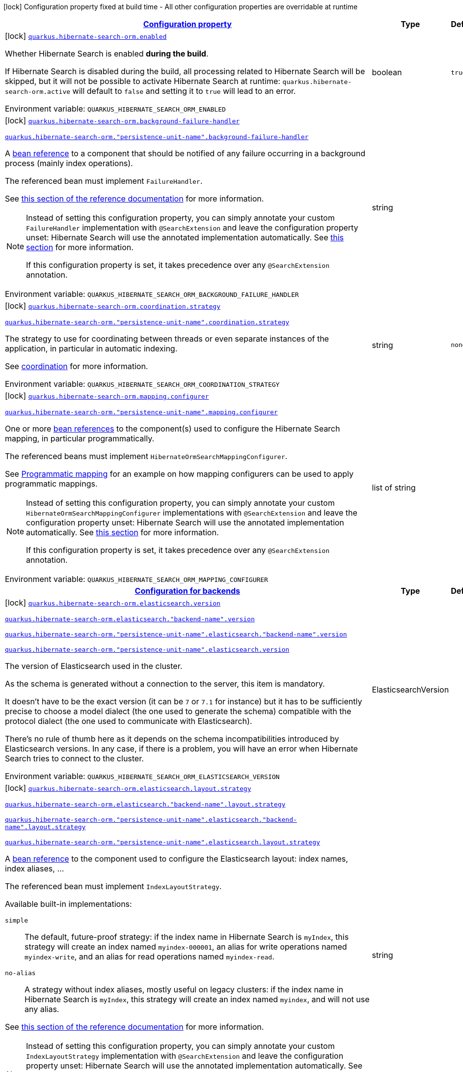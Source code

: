 
:summaryTableId: quarkus-hibernate-search-orm-hibernate-search-elasticsearch-build-time-config
[.configuration-legend]
icon:lock[title=Fixed at build time] Configuration property fixed at build time - All other configuration properties are overridable at runtime
[.configuration-reference, cols="80,.^10,.^10"]
|===

h|[[quarkus-hibernate-search-orm-hibernate-search-elasticsearch-build-time-config_configuration]]link:#quarkus-hibernate-search-orm-hibernate-search-elasticsearch-build-time-config_configuration[Configuration property]

h|Type
h|Default

a|icon:lock[title=Fixed at build time] [[quarkus-hibernate-search-orm-hibernate-search-elasticsearch-build-time-config_quarkus-hibernate-search-orm-enabled]]`link:#quarkus-hibernate-search-orm-hibernate-search-elasticsearch-build-time-config_quarkus-hibernate-search-orm-enabled[quarkus.hibernate-search-orm.enabled]`


[.description]
--
Whether Hibernate Search is enabled **during the build**.

If Hibernate Search is disabled during the build, all processing related to Hibernate Search will be skipped,
but it will not be possible to activate Hibernate Search at runtime:
`quarkus.hibernate-search-orm.active` will default to `false` and setting it to `true` will lead to an error.

ifdef::add-copy-button-to-env-var[]
Environment variable: env_var_with_copy_button:+++QUARKUS_HIBERNATE_SEARCH_ORM_ENABLED+++[]
endif::add-copy-button-to-env-var[]
ifndef::add-copy-button-to-env-var[]
Environment variable: `+++QUARKUS_HIBERNATE_SEARCH_ORM_ENABLED+++`
endif::add-copy-button-to-env-var[]
--|boolean 
|`true`


a|icon:lock[title=Fixed at build time] [[quarkus-hibernate-search-orm-hibernate-search-elasticsearch-build-time-config_quarkus-hibernate-search-orm-background-failure-handler]]`link:#quarkus-hibernate-search-orm-hibernate-search-elasticsearch-build-time-config_quarkus-hibernate-search-orm-background-failure-handler[quarkus.hibernate-search-orm.background-failure-handler]`

`link:#quarkus-hibernate-search-orm-hibernate-search-elasticsearch-build-time-config_quarkus-hibernate-search-orm-background-failure-handler[quarkus.hibernate-search-orm."persistence-unit-name".background-failure-handler]`


[.description]
--
A xref:hibernate-search-orm-elasticsearch.adoc#bean-reference-note-anchor[bean reference] to a component
that should be notified of any failure occurring in a background process
(mainly index operations).

The referenced bean must implement `FailureHandler`.

See
link:{hibernate-search-docs-url}#configuration-background-failure-handling[this section of the reference documentation]
for more information.

[NOTE]
====
Instead of setting this configuration property,
you can simply annotate your custom `FailureHandler` implementation with `@SearchExtension`
and leave the configuration property unset: Hibernate Search will use the annotated implementation automatically.
See xref:hibernate-search-orm-elasticsearch.adoc#plugging-in-custom-components[this section]
for more information.

If this configuration property is set, it takes precedence over any `@SearchExtension` annotation.
====

ifdef::add-copy-button-to-env-var[]
Environment variable: env_var_with_copy_button:+++QUARKUS_HIBERNATE_SEARCH_ORM_BACKGROUND_FAILURE_HANDLER+++[]
endif::add-copy-button-to-env-var[]
ifndef::add-copy-button-to-env-var[]
Environment variable: `+++QUARKUS_HIBERNATE_SEARCH_ORM_BACKGROUND_FAILURE_HANDLER+++`
endif::add-copy-button-to-env-var[]
--|string 
|


a|icon:lock[title=Fixed at build time] [[quarkus-hibernate-search-orm-hibernate-search-elasticsearch-build-time-config_quarkus-hibernate-search-orm-coordination-strategy]]`link:#quarkus-hibernate-search-orm-hibernate-search-elasticsearch-build-time-config_quarkus-hibernate-search-orm-coordination-strategy[quarkus.hibernate-search-orm.coordination.strategy]`

`link:#quarkus-hibernate-search-orm-hibernate-search-elasticsearch-build-time-config_quarkus-hibernate-search-orm-coordination-strategy[quarkus.hibernate-search-orm."persistence-unit-name".coordination.strategy]`


[.description]
--
The strategy to use for coordinating between threads or even separate instances of the application,
in particular in automatic indexing.

See xref:hibernate-search-orm-elasticsearch.adoc#coordination[coordination] for more information.

ifdef::add-copy-button-to-env-var[]
Environment variable: env_var_with_copy_button:+++QUARKUS_HIBERNATE_SEARCH_ORM_COORDINATION_STRATEGY+++[]
endif::add-copy-button-to-env-var[]
ifndef::add-copy-button-to-env-var[]
Environment variable: `+++QUARKUS_HIBERNATE_SEARCH_ORM_COORDINATION_STRATEGY+++`
endif::add-copy-button-to-env-var[]
--|string 
|`none`


a|icon:lock[title=Fixed at build time] [[quarkus-hibernate-search-orm-hibernate-search-elasticsearch-build-time-config_quarkus-hibernate-search-orm-mapping-configurer]]`link:#quarkus-hibernate-search-orm-hibernate-search-elasticsearch-build-time-config_quarkus-hibernate-search-orm-mapping-configurer[quarkus.hibernate-search-orm.mapping.configurer]`

`link:#quarkus-hibernate-search-orm-hibernate-search-elasticsearch-build-time-config_quarkus-hibernate-search-orm-mapping-configurer[quarkus.hibernate-search-orm."persistence-unit-name".mapping.configurer]`


[.description]
--
One or more xref:hibernate-search-orm-elasticsearch.adoc#bean-reference-note-anchor[bean references]
to the component(s) used to configure the Hibernate Search mapping,
in particular programmatically.

The referenced beans must implement `HibernateOrmSearchMappingConfigurer`.

See xref:hibernate-search-orm-elasticsearch.adoc#programmatic-mapping[Programmatic mapping] for an example
on how mapping configurers can be used to apply programmatic mappings.

[NOTE]
====
Instead of setting this configuration property,
you can simply annotate your custom `HibernateOrmSearchMappingConfigurer` implementations with `@SearchExtension`
and leave the configuration property unset: Hibernate Search will use the annotated implementation automatically.
See xref:hibernate-search-orm-elasticsearch.adoc#plugging-in-custom-components[this section]
for more information.

If this configuration property is set, it takes precedence over any `@SearchExtension` annotation.
====

ifdef::add-copy-button-to-env-var[]
Environment variable: env_var_with_copy_button:+++QUARKUS_HIBERNATE_SEARCH_ORM_MAPPING_CONFIGURER+++[]
endif::add-copy-button-to-env-var[]
ifndef::add-copy-button-to-env-var[]
Environment variable: `+++QUARKUS_HIBERNATE_SEARCH_ORM_MAPPING_CONFIGURER+++`
endif::add-copy-button-to-env-var[]
--|list of string 
|


h|[[quarkus-hibernate-search-orm-hibernate-search-elasticsearch-build-time-config_quarkus-hibernate-search-orm-backends-configuration-for-backends]]link:#quarkus-hibernate-search-orm-hibernate-search-elasticsearch-build-time-config_quarkus-hibernate-search-orm-backends-configuration-for-backends[Configuration for backends]

h|Type
h|Default

a|icon:lock[title=Fixed at build time] [[quarkus-hibernate-search-orm-hibernate-search-elasticsearch-build-time-config_quarkus-hibernate-search-orm-elasticsearch-version]]`link:#quarkus-hibernate-search-orm-hibernate-search-elasticsearch-build-time-config_quarkus-hibernate-search-orm-elasticsearch-version[quarkus.hibernate-search-orm.elasticsearch.version]`

`link:#quarkus-hibernate-search-orm-hibernate-search-elasticsearch-build-time-config_quarkus-hibernate-search-orm-elasticsearch-version[quarkus.hibernate-search-orm.elasticsearch."backend-name".version]`

`link:#quarkus-hibernate-search-orm-hibernate-search-elasticsearch-build-time-config_quarkus-hibernate-search-orm-elasticsearch-version[quarkus.hibernate-search-orm."persistence-unit-name".elasticsearch."backend-name".version]`

`link:#quarkus-hibernate-search-orm-hibernate-search-elasticsearch-build-time-config_quarkus-hibernate-search-orm-elasticsearch-version[quarkus.hibernate-search-orm."persistence-unit-name".elasticsearch.version]`


[.description]
--
The version of Elasticsearch used in the cluster.

As the schema is generated without a connection to the server, this item is mandatory.

It doesn't have to be the exact version (it can be `7` or `7.1` for instance) but it has to be sufficiently precise
to choose a model dialect (the one used to generate the schema) compatible with the protocol dialect (the one used
to communicate with Elasticsearch).

There's no rule of thumb here as it depends on the schema incompatibilities introduced by Elasticsearch versions. In
any case, if there is a problem, you will have an error when Hibernate Search tries to connect to the cluster.

ifdef::add-copy-button-to-env-var[]
Environment variable: env_var_with_copy_button:+++QUARKUS_HIBERNATE_SEARCH_ORM_ELASTICSEARCH_VERSION+++[]
endif::add-copy-button-to-env-var[]
ifndef::add-copy-button-to-env-var[]
Environment variable: `+++QUARKUS_HIBERNATE_SEARCH_ORM_ELASTICSEARCH_VERSION+++`
endif::add-copy-button-to-env-var[]
--|ElasticsearchVersion 
|


a|icon:lock[title=Fixed at build time] [[quarkus-hibernate-search-orm-hibernate-search-elasticsearch-build-time-config_quarkus-hibernate-search-orm-elasticsearch-layout-strategy]]`link:#quarkus-hibernate-search-orm-hibernate-search-elasticsearch-build-time-config_quarkus-hibernate-search-orm-elasticsearch-layout-strategy[quarkus.hibernate-search-orm.elasticsearch.layout.strategy]`

`link:#quarkus-hibernate-search-orm-hibernate-search-elasticsearch-build-time-config_quarkus-hibernate-search-orm-elasticsearch-layout-strategy[quarkus.hibernate-search-orm.elasticsearch."backend-name".layout.strategy]`

`link:#quarkus-hibernate-search-orm-hibernate-search-elasticsearch-build-time-config_quarkus-hibernate-search-orm-elasticsearch-layout-strategy[quarkus.hibernate-search-orm."persistence-unit-name".elasticsearch."backend-name".layout.strategy]`

`link:#quarkus-hibernate-search-orm-hibernate-search-elasticsearch-build-time-config_quarkus-hibernate-search-orm-elasticsearch-layout-strategy[quarkus.hibernate-search-orm."persistence-unit-name".elasticsearch.layout.strategy]`


[.description]
--
A xref:hibernate-search-orm-elasticsearch.adoc#bean-reference-note-anchor[bean reference] to the component
used to configure the Elasticsearch layout: index names, index aliases, ...

The referenced bean must implement `IndexLayoutStrategy`.

Available built-in implementations:

`simple`::
The default, future-proof strategy: if the index name in Hibernate Search is `myIndex`,
this strategy will create an index named `myindex-000001`, an alias for write operations named `myindex-write`,
and an alias for read operations named `myindex-read`.
`no-alias`::
A strategy without index aliases, mostly useful on legacy clusters:
if the index name in Hibernate Search is `myIndex`,
this strategy will create an index named `myindex`, and will not use any alias.

See
link:{hibernate-search-docs-url}#backend-elasticsearch-indexlayout[this section of the reference documentation]
for more information.

[NOTE]
====
Instead of setting this configuration property,
you can simply annotate your custom `IndexLayoutStrategy` implementation with `@SearchExtension`
and leave the configuration property unset: Hibernate Search will use the annotated implementation automatically.
See xref:hibernate-search-orm-elasticsearch.adoc#plugging-in-custom-components[this section]
for more information.

If this configuration property is set, it takes precedence over any `@SearchExtension` annotation.
====

ifdef::add-copy-button-to-env-var[]
Environment variable: env_var_with_copy_button:+++QUARKUS_HIBERNATE_SEARCH_ORM_ELASTICSEARCH_LAYOUT_STRATEGY+++[]
endif::add-copy-button-to-env-var[]
ifndef::add-copy-button-to-env-var[]
Environment variable: `+++QUARKUS_HIBERNATE_SEARCH_ORM_ELASTICSEARCH_LAYOUT_STRATEGY+++`
endif::add-copy-button-to-env-var[]
--|string 
|


a|icon:lock[title=Fixed at build time] [[quarkus-hibernate-search-orm-hibernate-search-elasticsearch-build-time-config_quarkus-hibernate-search-orm-elasticsearch-schema-management-settings-file]]`link:#quarkus-hibernate-search-orm-hibernate-search-elasticsearch-build-time-config_quarkus-hibernate-search-orm-elasticsearch-schema-management-settings-file[quarkus.hibernate-search-orm.elasticsearch.schema-management.settings-file]`

`link:#quarkus-hibernate-search-orm-hibernate-search-elasticsearch-build-time-config_quarkus-hibernate-search-orm-elasticsearch-schema-management-settings-file[quarkus.hibernate-search-orm.elasticsearch."backend-name".schema-management.settings-file]`

`link:#quarkus-hibernate-search-orm-hibernate-search-elasticsearch-build-time-config_quarkus-hibernate-search-orm-elasticsearch-schema-management-settings-file[quarkus.hibernate-search-orm."persistence-unit-name".elasticsearch."backend-name".schema-management.settings-file]`

`link:#quarkus-hibernate-search-orm-hibernate-search-elasticsearch-build-time-config_quarkus-hibernate-search-orm-elasticsearch-schema-management-settings-file[quarkus.hibernate-search-orm."persistence-unit-name".elasticsearch.schema-management.settings-file]`


[.description]
--
Path to a file in the classpath holding custom index settings to be included in the index definition
when creating an Elasticsearch index.

The provided settings will be merged with those generated by Hibernate Search, including analyzer definitions.
When analysis is configured both through an analysis configurer and these custom settings, the behavior is undefined;
it should not be relied upon.

See link:{hibernate-search-docs-url}#backend-elasticsearch-configuration-index-settings[this section of the reference documentation]
for more information.

ifdef::add-copy-button-to-env-var[]
Environment variable: env_var_with_copy_button:+++QUARKUS_HIBERNATE_SEARCH_ORM_ELASTICSEARCH_SCHEMA_MANAGEMENT_SETTINGS_FILE+++[]
endif::add-copy-button-to-env-var[]
ifndef::add-copy-button-to-env-var[]
Environment variable: `+++QUARKUS_HIBERNATE_SEARCH_ORM_ELASTICSEARCH_SCHEMA_MANAGEMENT_SETTINGS_FILE+++`
endif::add-copy-button-to-env-var[]
--|string 
|


a|icon:lock[title=Fixed at build time] [[quarkus-hibernate-search-orm-hibernate-search-elasticsearch-build-time-config_quarkus-hibernate-search-orm-elasticsearch-schema-management-mapping-file]]`link:#quarkus-hibernate-search-orm-hibernate-search-elasticsearch-build-time-config_quarkus-hibernate-search-orm-elasticsearch-schema-management-mapping-file[quarkus.hibernate-search-orm.elasticsearch.schema-management.mapping-file]`

`link:#quarkus-hibernate-search-orm-hibernate-search-elasticsearch-build-time-config_quarkus-hibernate-search-orm-elasticsearch-schema-management-mapping-file[quarkus.hibernate-search-orm.elasticsearch."backend-name".schema-management.mapping-file]`

`link:#quarkus-hibernate-search-orm-hibernate-search-elasticsearch-build-time-config_quarkus-hibernate-search-orm-elasticsearch-schema-management-mapping-file[quarkus.hibernate-search-orm."persistence-unit-name".elasticsearch."backend-name".schema-management.mapping-file]`

`link:#quarkus-hibernate-search-orm-hibernate-search-elasticsearch-build-time-config_quarkus-hibernate-search-orm-elasticsearch-schema-management-mapping-file[quarkus.hibernate-search-orm."persistence-unit-name".elasticsearch.schema-management.mapping-file]`


[.description]
--
Path to a file in the classpath holding a custom index mapping to be included in the index definition
when creating an Elasticsearch index.

The file does not need to (and generally shouldn't) contain the full mapping:
Hibernate Search will automatically inject missing properties (index fields) in the given mapping.

See link:{hibernate-search-docs-url}#backend-elasticsearch-mapping-custom[this section of the reference documentation]
for more information.

ifdef::add-copy-button-to-env-var[]
Environment variable: env_var_with_copy_button:+++QUARKUS_HIBERNATE_SEARCH_ORM_ELASTICSEARCH_SCHEMA_MANAGEMENT_MAPPING_FILE+++[]
endif::add-copy-button-to-env-var[]
ifndef::add-copy-button-to-env-var[]
Environment variable: `+++QUARKUS_HIBERNATE_SEARCH_ORM_ELASTICSEARCH_SCHEMA_MANAGEMENT_MAPPING_FILE+++`
endif::add-copy-button-to-env-var[]
--|string 
|


a|icon:lock[title=Fixed at build time] [[quarkus-hibernate-search-orm-hibernate-search-elasticsearch-build-time-config_quarkus-hibernate-search-orm-elasticsearch-analysis-configurer]]`link:#quarkus-hibernate-search-orm-hibernate-search-elasticsearch-build-time-config_quarkus-hibernate-search-orm-elasticsearch-analysis-configurer[quarkus.hibernate-search-orm.elasticsearch.analysis.configurer]`

`link:#quarkus-hibernate-search-orm-hibernate-search-elasticsearch-build-time-config_quarkus-hibernate-search-orm-elasticsearch-analysis-configurer[quarkus.hibernate-search-orm.elasticsearch."backend-name".analysis.configurer]`

`link:#quarkus-hibernate-search-orm-hibernate-search-elasticsearch-build-time-config_quarkus-hibernate-search-orm-elasticsearch-analysis-configurer[quarkus.hibernate-search-orm."persistence-unit-name".elasticsearch."backend-name".analysis.configurer]`

`link:#quarkus-hibernate-search-orm-hibernate-search-elasticsearch-build-time-config_quarkus-hibernate-search-orm-elasticsearch-analysis-configurer[quarkus.hibernate-search-orm."persistence-unit-name".elasticsearch.analysis.configurer]`


[.description]
--
One or more xref:hibernate-search-orm-elasticsearch.adoc#bean-reference-note-anchor[bean references]
to the component(s) used to configure full text analysis (e.g. analyzers, normalizers).

The referenced beans must implement `ElasticsearchAnalysisConfigurer`.

See xref:hibernate-search-orm-elasticsearch.adoc#analysis-configurer[Setting up the analyzers] for more
information.

[NOTE]
====
Instead of setting this configuration property,
you can simply annotate your custom `ElasticsearchAnalysisConfigurer` implementations with `@SearchExtension`
and leave the configuration property unset: Hibernate Search will use the annotated implementation automatically.
See xref:hibernate-search-orm-elasticsearch.adoc#plugging-in-custom-components[this section]
for more information.

If this configuration property is set, it takes precedence over any `@SearchExtension` annotation.
====

ifdef::add-copy-button-to-env-var[]
Environment variable: env_var_with_copy_button:+++QUARKUS_HIBERNATE_SEARCH_ORM_ELASTICSEARCH_ANALYSIS_CONFIGURER+++[]
endif::add-copy-button-to-env-var[]
ifndef::add-copy-button-to-env-var[]
Environment variable: `+++QUARKUS_HIBERNATE_SEARCH_ORM_ELASTICSEARCH_ANALYSIS_CONFIGURER+++`
endif::add-copy-button-to-env-var[]
--|list of string 
|


h|[[quarkus-hibernate-search-orm-hibernate-search-elasticsearch-build-time-config_quarkus-hibernate-search-orm-elasticsearch-indexes-per-index-configuration-overrides]]link:#quarkus-hibernate-search-orm-hibernate-search-elasticsearch-build-time-config_quarkus-hibernate-search-orm-elasticsearch-indexes-per-index-configuration-overrides[Per-index configuration overrides]

h|Type
h|Default

a|icon:lock[title=Fixed at build time] [[quarkus-hibernate-search-orm-hibernate-search-elasticsearch-build-time-config_quarkus-hibernate-search-orm-elasticsearch-indexes-index-name-schema-management-settings-file]]`link:#quarkus-hibernate-search-orm-hibernate-search-elasticsearch-build-time-config_quarkus-hibernate-search-orm-elasticsearch-indexes-index-name-schema-management-settings-file[quarkus.hibernate-search-orm.elasticsearch.indexes."index-name".schema-management.settings-file]`

`link:#quarkus-hibernate-search-orm-hibernate-search-elasticsearch-build-time-config_quarkus-hibernate-search-orm-elasticsearch-indexes-index-name-schema-management-settings-file[quarkus.hibernate-search-orm.elasticsearch."backend-name".indexes."index-name".schema-management.settings-file]`

`link:#quarkus-hibernate-search-orm-hibernate-search-elasticsearch-build-time-config_quarkus-hibernate-search-orm-elasticsearch-indexes-index-name-schema-management-settings-file[quarkus.hibernate-search-orm."persistence-unit-name".elasticsearch."backend-name".indexes."index-name".schema-management.settings-file]`

`link:#quarkus-hibernate-search-orm-hibernate-search-elasticsearch-build-time-config_quarkus-hibernate-search-orm-elasticsearch-indexes-index-name-schema-management-settings-file[quarkus.hibernate-search-orm."persistence-unit-name".elasticsearch.indexes."index-name".schema-management.settings-file]`


[.description]
--
Path to a file in the classpath holding custom index settings to be included in the index definition
when creating an Elasticsearch index.

The provided settings will be merged with those generated by Hibernate Search, including analyzer definitions.
When analysis is configured both through an analysis configurer and these custom settings, the behavior is undefined;
it should not be relied upon.

See link:{hibernate-search-docs-url}#backend-elasticsearch-configuration-index-settings[this section of the reference documentation]
for more information.

ifdef::add-copy-button-to-env-var[]
Environment variable: env_var_with_copy_button:+++QUARKUS_HIBERNATE_SEARCH_ORM_ELASTICSEARCH_INDEXES__INDEX_NAME__SCHEMA_MANAGEMENT_SETTINGS_FILE+++[]
endif::add-copy-button-to-env-var[]
ifndef::add-copy-button-to-env-var[]
Environment variable: `+++QUARKUS_HIBERNATE_SEARCH_ORM_ELASTICSEARCH_INDEXES__INDEX_NAME__SCHEMA_MANAGEMENT_SETTINGS_FILE+++`
endif::add-copy-button-to-env-var[]
--|string 
|


a|icon:lock[title=Fixed at build time] [[quarkus-hibernate-search-orm-hibernate-search-elasticsearch-build-time-config_quarkus-hibernate-search-orm-elasticsearch-indexes-index-name-schema-management-mapping-file]]`link:#quarkus-hibernate-search-orm-hibernate-search-elasticsearch-build-time-config_quarkus-hibernate-search-orm-elasticsearch-indexes-index-name-schema-management-mapping-file[quarkus.hibernate-search-orm.elasticsearch.indexes."index-name".schema-management.mapping-file]`

`link:#quarkus-hibernate-search-orm-hibernate-search-elasticsearch-build-time-config_quarkus-hibernate-search-orm-elasticsearch-indexes-index-name-schema-management-mapping-file[quarkus.hibernate-search-orm.elasticsearch."backend-name".indexes."index-name".schema-management.mapping-file]`

`link:#quarkus-hibernate-search-orm-hibernate-search-elasticsearch-build-time-config_quarkus-hibernate-search-orm-elasticsearch-indexes-index-name-schema-management-mapping-file[quarkus.hibernate-search-orm."persistence-unit-name".elasticsearch."backend-name".indexes."index-name".schema-management.mapping-file]`

`link:#quarkus-hibernate-search-orm-hibernate-search-elasticsearch-build-time-config_quarkus-hibernate-search-orm-elasticsearch-indexes-index-name-schema-management-mapping-file[quarkus.hibernate-search-orm."persistence-unit-name".elasticsearch.indexes."index-name".schema-management.mapping-file]`


[.description]
--
Path to a file in the classpath holding a custom index mapping to be included in the index definition
when creating an Elasticsearch index.

The file does not need to (and generally shouldn't) contain the full mapping:
Hibernate Search will automatically inject missing properties (index fields) in the given mapping.

See link:{hibernate-search-docs-url}#backend-elasticsearch-mapping-custom[this section of the reference documentation]
for more information.

ifdef::add-copy-button-to-env-var[]
Environment variable: env_var_with_copy_button:+++QUARKUS_HIBERNATE_SEARCH_ORM_ELASTICSEARCH_INDEXES__INDEX_NAME__SCHEMA_MANAGEMENT_MAPPING_FILE+++[]
endif::add-copy-button-to-env-var[]
ifndef::add-copy-button-to-env-var[]
Environment variable: `+++QUARKUS_HIBERNATE_SEARCH_ORM_ELASTICSEARCH_INDEXES__INDEX_NAME__SCHEMA_MANAGEMENT_MAPPING_FILE+++`
endif::add-copy-button-to-env-var[]
--|string 
|


a|icon:lock[title=Fixed at build time] [[quarkus-hibernate-search-orm-hibernate-search-elasticsearch-build-time-config_quarkus-hibernate-search-orm-elasticsearch-indexes-index-name-analysis-configurer]]`link:#quarkus-hibernate-search-orm-hibernate-search-elasticsearch-build-time-config_quarkus-hibernate-search-orm-elasticsearch-indexes-index-name-analysis-configurer[quarkus.hibernate-search-orm.elasticsearch.indexes."index-name".analysis.configurer]`

`link:#quarkus-hibernate-search-orm-hibernate-search-elasticsearch-build-time-config_quarkus-hibernate-search-orm-elasticsearch-indexes-index-name-analysis-configurer[quarkus.hibernate-search-orm.elasticsearch."backend-name".indexes."index-name".analysis.configurer]`

`link:#quarkus-hibernate-search-orm-hibernate-search-elasticsearch-build-time-config_quarkus-hibernate-search-orm-elasticsearch-indexes-index-name-analysis-configurer[quarkus.hibernate-search-orm."persistence-unit-name".elasticsearch."backend-name".indexes."index-name".analysis.configurer]`

`link:#quarkus-hibernate-search-orm-hibernate-search-elasticsearch-build-time-config_quarkus-hibernate-search-orm-elasticsearch-indexes-index-name-analysis-configurer[quarkus.hibernate-search-orm."persistence-unit-name".elasticsearch.indexes."index-name".analysis.configurer]`


[.description]
--
One or more xref:hibernate-search-orm-elasticsearch.adoc#bean-reference-note-anchor[bean references]
to the component(s) used to configure full text analysis (e.g. analyzers, normalizers).

The referenced beans must implement `ElasticsearchAnalysisConfigurer`.

See xref:hibernate-search-orm-elasticsearch.adoc#analysis-configurer[Setting up the analyzers] for more
information.

[NOTE]
====
Instead of setting this configuration property,
you can simply annotate your custom `ElasticsearchAnalysisConfigurer` implementations with `@SearchExtension`
and leave the configuration property unset: Hibernate Search will use the annotated implementation automatically.
See xref:hibernate-search-orm-elasticsearch.adoc#plugging-in-custom-components[this section]
for more information.

If this configuration property is set, it takes precedence over any `@SearchExtension` annotation.
====

ifdef::add-copy-button-to-env-var[]
Environment variable: env_var_with_copy_button:+++QUARKUS_HIBERNATE_SEARCH_ORM_ELASTICSEARCH_INDEXES__INDEX_NAME__ANALYSIS_CONFIGURER+++[]
endif::add-copy-button-to-env-var[]
ifndef::add-copy-button-to-env-var[]
Environment variable: `+++QUARKUS_HIBERNATE_SEARCH_ORM_ELASTICSEARCH_INDEXES__INDEX_NAME__ANALYSIS_CONFIGURER+++`
endif::add-copy-button-to-env-var[]
--|list of string 
|

|===